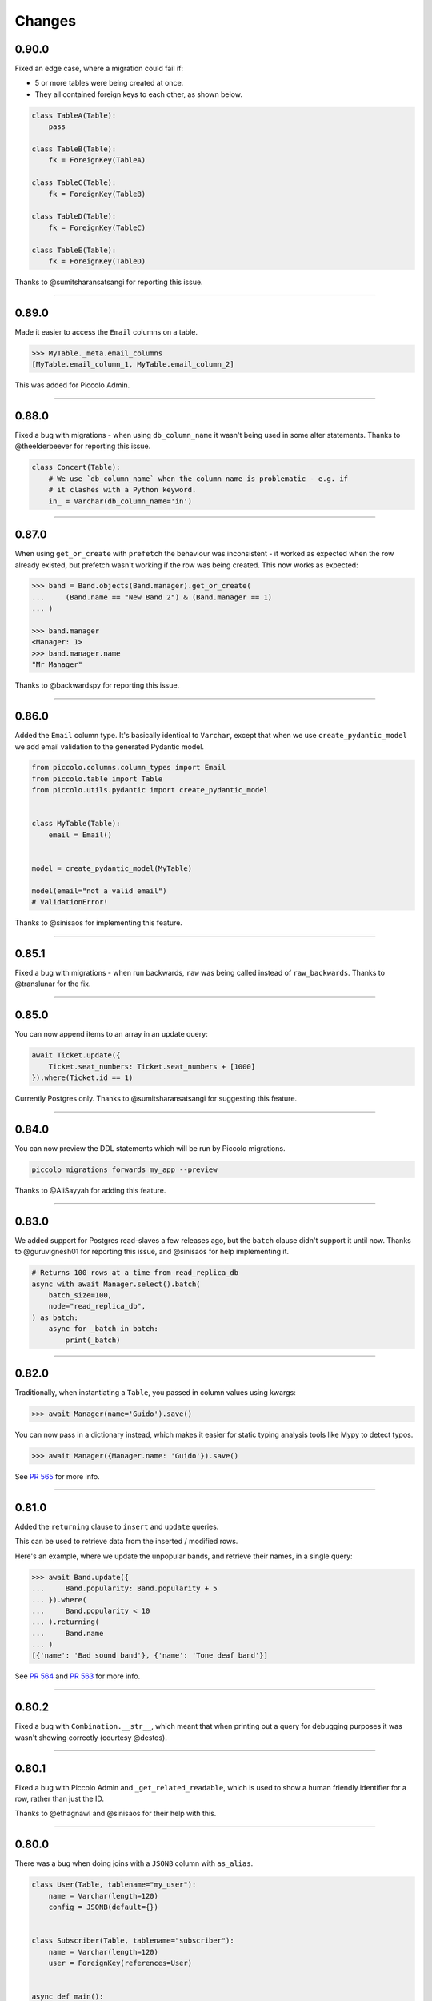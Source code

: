 Changes
=======

0.90.0
------

Fixed an edge case, where a migration could fail if:

* 5 or more tables were being created at once.
* They all contained foreign keys to each other, as shown below.

.. code-block:: python

  class TableA(Table):
      pass

  class TableB(Table):
      fk = ForeignKey(TableA)

  class TableC(Table):
      fk = ForeignKey(TableB)

  class TableD(Table):
      fk = ForeignKey(TableC)

  class TableE(Table):
      fk = ForeignKey(TableD)


Thanks to @sumitsharansatsangi for reporting this issue.

-------------------------------------------------------------------------------

0.89.0
------

Made it easier to access the ``Email`` columns on a table.

.. code-block:: python

  >>> MyTable._meta.email_columns
  [MyTable.email_column_1, MyTable.email_column_2]

This was added for Piccolo Admin.

-------------------------------------------------------------------------------

0.88.0
------

Fixed a bug with migrations - when using ``db_column_name`` it wasn't being
used in some alter statements. Thanks to @theelderbeever for reporting this
issue.

.. code-block:: python

  class Concert(Table):
      # We use `db_column_name` when the column name is problematic - e.g. if
      # it clashes with a Python keyword.
      in_ = Varchar(db_column_name='in')

-------------------------------------------------------------------------------

0.87.0
------

When using ``get_or_create`` with ``prefetch`` the behaviour was inconsistent -
it worked as expected when the row already existed, but prefetch wasn't working
if the row was being created. This now works as expected:

.. code-block:: python

  >>> band = Band.objects(Band.manager).get_or_create(
  ...     (Band.name == "New Band 2") & (Band.manager == 1)
  ... )

  >>> band.manager
  <Manager: 1>
  >>> band.manager.name
  "Mr Manager"

Thanks to @backwardspy for reporting this issue.

-------------------------------------------------------------------------------

0.86.0
------

Added the ``Email`` column type. It's basically identical to ``Varchar``,
except that when we use ``create_pydantic_model`` we add email validation
to the generated Pydantic model.

.. code-block:: python

  from piccolo.columns.column_types import Email
  from piccolo.table import Table
  from piccolo.utils.pydantic import create_pydantic_model


  class MyTable(Table):
      email = Email()


  model = create_pydantic_model(MyTable)

  model(email="not a valid email")
  # ValidationError!

Thanks to @sinisaos for implementing this feature.

-------------------------------------------------------------------------------

0.85.1
------

Fixed a bug with migrations - when run backwards, ``raw`` was being called
instead of ``raw_backwards``. Thanks to @translunar for the fix.

-------------------------------------------------------------------------------

0.85.0
------

You can now append items to an array in an update query:

.. code-block:: python

  await Ticket.update({
      Ticket.seat_numbers: Ticket.seat_numbers + [1000]
  }).where(Ticket.id == 1)

Currently Postgres only. Thanks to @sumitsharansatsangi for suggesting this
feature.

-------------------------------------------------------------------------------

0.84.0
------

You can now preview the DDL statements which will be run by Piccolo migrations.

.. code-block:: bash

  piccolo migrations forwards my_app --preview

Thanks to @AliSayyah for adding this feature.

-------------------------------------------------------------------------------

0.83.0
------

We added support for Postgres read-slaves a few releases ago, but the ``batch``
clause didn't support it until now. Thanks to @guruvignesh01 for reporting
this issue, and @sinisaos for help implementing it.

.. code-block:: python

    # Returns 100 rows at a time from read_replica_db
    async with await Manager.select().batch(
        batch_size=100,
        node="read_replica_db",
    ) as batch:
        async for _batch in batch:
            print(_batch)


-------------------------------------------------------------------------------

0.82.0
------

Traditionally, when instantiating a ``Table``, you passed in column values
using kwargs:

.. code-block:: python

  >>> await Manager(name='Guido').save()

You can now pass in a dictionary instead, which makes it easier for static
typing analysis tools like Mypy to detect typos.

.. code-block:: python

  >>> await Manager({Manager.name: 'Guido'}).save()

See `PR 565 <https://github.com/piccolo-orm/piccolo/pull/565>`_ for more info.

-------------------------------------------------------------------------------

0.81.0
------

Added the ``returning`` clause to ``insert`` and ``update`` queries.

This can be used to retrieve data from the inserted / modified rows.

Here's an example, where we update the unpopular bands, and retrieve their
names, in a single query:

.. code-block:: python

  >>> await Band.update({
  ...     Band.popularity: Band.popularity + 5
  ... }).where(
  ...     Band.popularity < 10
  ... ).returning(
  ...     Band.name
  ... )
  [{'name': 'Bad sound band'}, {'name': 'Tone deaf band'}]

See `PR 564 <https://github.com/piccolo-orm/piccolo/pull/564>`_ and
`PR 563 <https://github.com/piccolo-orm/piccolo/pull/563>`_ for more info.

-------------------------------------------------------------------------------

0.80.2
------

Fixed a bug with ``Combination.__str__``, which meant that when printing out a
query for debugging purposes it was wasn't showing correctly (courtesy
@destos).

-------------------------------------------------------------------------------

0.80.1
------

Fixed a bug with Piccolo Admin and ``_get_related_readable``, which is used
to show a human friendly identifier for a row, rather than just the ID.

Thanks to @ethagnawl and @sinisaos for their help with this.

-------------------------------------------------------------------------------

0.80.0
------

There was a bug when doing joins with a ``JSONB`` column with ``as_alias``.

.. code-block:: python

  class User(Table, tablename="my_user"):
      name = Varchar(length=120)
      config = JSONB(default={})


  class Subscriber(Table, tablename="subscriber"):
      name = Varchar(length=120)
      user = ForeignKey(references=User)


  async def main():
      # This was failing:
      await Subscriber.select(
          Subscriber.name,
          Subscriber.user.config.as_alias("config")
      )

Thanks to @Anton-Karpenko for reporting this issue.

Even though this is a bug fix, the minor version number has been bumped because
the fix resulted in some refactoring of Piccolo's internals, so is a fairly big
change.

-------------------------------------------------------------------------------

0.79.0
------

Added a custom ``__repr__`` method to ``Table``'s metaclass. It's needed to
improve the appearance of our Sphinx docs. See
`issue 549 <https://github.com/piccolo-orm/piccolo/issues/549>`_ for more
details.

-------------------------------------------------------------------------------

0.78.0
------

Added the ``callback`` clause to ``select`` and ``objects`` queries (courtesy
@backwardspy). For example:

.. code-block:: python

  >>> await Band.select().callback(my_callback)

The callback can be a normal function or async function, which is called when
the query is successful. The callback can be used to modify the query's output.

It allows for some interesting and powerful code. Here's a very simple example
where we modify the query's output:

.. code-block:: python

  >>> def get_uppercase_names() -> Select:
  ...     def make_uppercase(response):
  ...         return [{'name': i['name'].upper()} for i in response]
  ...
  ...    return Band.select(Band.name).callback(make_uppercase)

  >>> await get_uppercase_names().where(Band.manager.name == 'Guido')
  [{'name': 'PYTHONISTAS'}]

Here's another example, where we perform validation on the query's output:

.. code-block:: python

  >>> def get_concerts() -> Select:
  ...     def check_length(response):
  ...         if len(response) == 0:
  ...             raise ValueError('No concerts!')
  ...         return response
  ...
  ...     return Concert.select().callback(check_length)

  >>> await get_concerts().where(Concert.band_1.name == 'Terrible Band')
  ValueError: No concerts!

At the moment, callbacks are just triggered when a query is successful, but in
the future other callbacks will be added, to hook into more of Piccolo's
internals.

-------------------------------------------------------------------------------

0.77.0
------

Added the ``refresh`` method. If you have an object which has gotten stale, and
want to refresh it, so it has the latest data from the database, you can now do
this:

.. code-block:: python

    # If we have an instance:
    band = await Band.objects().first()

    # And it has gotten stale, we can refresh it:
    await band.refresh()

Thanks to @trondhindenes for suggesting this feature.

-------------------------------------------------------------------------------

0.76.1
------

Fixed a bug with ``atomic`` when run async with a connection pool.

For example:

.. code-block:: python

  atomic = Band._meta.db.atomic()
  atomic.add(query_1, query_1)
  # This was failing:
  await atomic.run()

Thanks to @Anton-Karpenko for reporting this issue.

-------------------------------------------------------------------------------

0.76.0
------

create_db_tables / drop_db_tables
~~~~~~~~~~~~~~~~~~~~~~~~~~~~~~~~~

Added ``create_db_tables`` and ``create_db_tables_sync`` to replace
``create_tables``. The problem was ``create_tables`` was sync only, and was
inconsistent with the rest of Piccolo's API, which is async first.
``create_tables`` will continue to work for now, but is deprecated, and will be
removed in version 1.0.

Likewise, ``drop_db_tables`` and ``drop_db_tables_sync`` have replaced
``drop_tables``.

When calling ``create_tables`` / ``drop_tables`` within other async libraries
(such as `ward <https://github.com/darrenburns/ward>`_) it was sometimes
unreliable - the best solution was just to make async versions of these
functions. Thanks to @backwardspy for reporting this issue.

``BaseUser`` password validation
~~~~~~~~~~~~~~~~~~~~~~~~~~~~~~~~

We centralised the password validation logic in ``BaseUser`` into a method
called ``_validate_password``. This is needed by Piccolo API, but also makes it
easier for users to override this logic if subclassing ``BaseUser``.

More ``run_sync`` refinements
~~~~~~~~~~~~~~~~~~~~~~~~~~~~~

``run_sync``, which is the main utility function which Piccolo uses to run
async code, has been further simplified for Python > v3.10 compatibility.

-------------------------------------------------------------------------------

0.75.0
------

Changed how ``piccolo.utils.sync.run_sync`` works, to prevent a warning on
Python 3.10. Thanks to @Drapersniper for reporting this issue.

Lots of documentation improvements - particularly around testing, and Docker
deployment.

-------------------------------------------------------------------------------

0.74.4
------

``piccolo schema generate`` now outputs a warning when it can't detect the
``ON DELETE`` and ``ON UPDATE`` for a ``ForeignKey``, rather than raising an
exception. Thanks to @theelderbeever for reporting this issue.

``run_sync`` doesn't use the connection pool by default anymore. It was causing
issues when an app contained sync and async code. Thanks to @WintonLi for
reporting this issue.

Added a tutorial to the docs for using Piccolo with an existing project and
database. Thanks to @virajkanwade for reporting this issue.

-------------------------------------------------------------------------------

0.74.3
------

If you had a table containing an array of ``BigInt``, then migrations could
fail:

.. code-block:: python

  from piccolo.table import Table
  from piccolo.columns.column_types import Array, BigInt

  class MyTable(Table):
      my_column = Array(base_column=BigInt())

It's because the ``BigInt`` base column needs access to the parent table to
know if it's targeting Postgres or SQLite. See `PR 501 <https://github.com/piccolo-orm/piccolo/pull/501>`_.

Thanks to @cheesycod for reporting this issue.

-------------------------------------------------------------------------------

0.74.2
------

If a user created a custom ``Column`` subclass, then migrations would fail.
For example:

.. code-block:: python

  class CustomColumn(Varchar):
      def __init__(self, custom_arg: str = '', *args, **kwargs):
          self.custom_arg = custom_arg
          super().__init__(*args, **kwargs)

      @property
      def column_type(self):
          return 'VARCHAR'

See `PR 497 <https://github.com/piccolo-orm/piccolo/pull/497>`_. Thanks to
@WintonLi for reporting this issue.

-------------------------------------------------------------------------------

0.74.1
------

When using ``pip install piccolo[all]`` on Windows it would fail because uvloop
isn't supported. Thanks to @jack1142 for reporting this issue.

-------------------------------------------------------------------------------

0.74.0
------

We've had the ability to bulk modify rows for a while. Here we append ``'!!!'``
to each band's name:

.. code-block:: python

  >>> await Band.update({Band.name: Band.name + '!!!'}, force=True)

It only worked for some columns - ``Varchar``, ``Text``, ``Integer`` etc.

We now allow ``Date``, ``Timestamp``, ``Timestamptz`` and ``Interval`` columns
to be bulk modified using a ``timedelta``. Here we modify each concert's start
date, so it's one day later:

.. code-block:: python

  >>> await Concert.update(
  ...     {Concert.starts: Concert.starts + timedelta(days=1)},
  ...     force=True
  ... )

Thanks to @theelderbeever for suggesting this feature.

-------------------------------------------------------------------------------

0.73.0
------

You can now specify extra nodes for a database. For example, if you have a
read replica.

.. code-block:: python

  DB = PostgresEngine(
      config={'database': 'main_db'},
      extra_nodes={
          'read_replica_1': PostgresEngine(
              config={
                  'database': 'main_db',
                  'host': 'read_replica_1.my_db.com'
              }
          )
      }
  )

And can then run queries on these other nodes:

.. code-block:: python

  >>> await MyTable.select().run(node="read_replica_1")

See `PR 481 <https://github.com/piccolo-orm/piccolo/pull/481>`_. Thanks to
@dashsatish for suggesting this feature.

Also, the ``targ`` library has been updated so it tells users about the
``--trace`` argument which can be used to get a full traceback when a CLI
command fails.

-------------------------------------------------------------------------------

0.72.0
------

Fixed typos with ``drop_constraints``. Courtesy @smythp.

Lots of documentation improvements, such as fixing Sphinx's autodoc for the
``Array`` column.

``AppConfig`` now accepts a ``pathlib.Path`` instance. For example:

.. code-block:: python

  # piccolo_app.py

  import pathlib

  APP_CONFIG = AppConfig(
      app_name="blog",
      migrations_folder_path=pathlib.Path(__file__) /  "piccolo_migrations"
  )

Thanks to @theelderbeever for recommending this feature.

-------------------------------------------------------------------------------

0.71.1
------

Fixed a bug with ``ModelBuilder`` and nullable columns (see `PR 462 <https://github.com/piccolo-orm/piccolo/pull/462>`_).
Thanks to @fiolet069 for reporting this issue.

-------------------------------------------------------------------------------

0.71.0
------

The ``ModelBuilder`` class, which is used to generate mock data in tests, now
supports ``Array`` columns. Courtesy @backwardspy.

Lots of internal code optimisations and clean up. Courtesy @yezz123.

Added docs for troubleshooting common MyPy errors.

Also thanks to @adriangb for helping us with our dependency issues.

-------------------------------------------------------------------------------

0.70.1
------

Fixed a bug with auto migrations. If renaming multiple columns at once, it
could get confused. Thanks to @theelderbeever for reporting this issue, and
@sinisaos for helping to replicate it. See `PR 457 <https://github.com/piccolo-orm/piccolo/pull/457>`_.

-------------------------------------------------------------------------------

0.70.0
------

We ran a profiler on the Piccolo codebase and identified some optimisations.
For example, we were calling ``self.querystring`` multiple times in a method,
rather than assigning it to a local variable.

We also ran a linter which identified when list / set / dict comprehensions
could be more efficient.

The performance is now slightly improved (especially when fetching large
numbers of rows from the database).

Example query times on a MacBook, when fetching 1000 rows from a local Postgres
database (using ``await SomeTable.select()``):

* 8 ms without a connection pool
* 2 ms with a connection pool

As you can see, having a connection pool is the main thing you can do to
improve performance.

Thanks to @AliSayyah for all his work on this.

-------------------------------------------------------------------------------

0.69.5
------

Made improvements to ``piccolo schema generate``, which automatically generates
Piccolo ``Table`` classes from an existing database.

There were situations where it would fail ungracefully when it couldn't parse
an index definition. It no longer crashes, and we print out the problematic
index definitions. See `PR 449 <https://github.com/piccolo-orm/piccolo/pull/449>`_.
Thanks to @gmos for originally reporting this issue.

We also improved the error messages if schema generation fails for some reason
by letting the user know which table caused the error. Courtesy @AliSayyah.

-------------------------------------------------------------------------------

0.69.4
------

We used to raise a ``ValueError`` if a column was both ``null=False`` and
``default=None``. This has now been removed, as there are situations where
it's valid for columns to be configured that way. Thanks to @gmos for
suggesting this change.

-------------------------------------------------------------------------------

0.69.3
------

The ``where`` clause now raises a ``ValueError`` if a boolean value is
passed in by accident. This was possible in the following situation:

.. code-block:: python

  await Band.select().where(Band.has_drummer is None)

Piccolo can't override the ``is`` operator because Python doesn't allow it,
so ``Band.has_drummer is None`` will always equal ``False``. Thanks to
@trondhindenes for reporting this issue.

We've also put a lot of effort into improving documentation throughout the
project.

-------------------------------------------------------------------------------

0.69.2
------

* Lots of documentation improvements, including how to customise ``BaseUser``
  (courtesy @sinisaos).
* Fixed a bug with creating indexes when the column name clashes with a SQL
  keyword (e.g. ``'order'``). See `Pr 433 <https://github.com/piccolo-orm/piccolo/pull/433>`_.
  Thanks to @wmshort for reporting this issue.
* Fixed an issue where some slots were incorrectly configured (courtesy
  @ariebovenberg). See `PR 426 <https://github.com/piccolo-orm/piccolo/pull/426>`_.

-------------------------------------------------------------------------------

0.69.1
------

Fixed a bug with auto migrations which rename columns - see
`PR 423 <https://github.com/piccolo-orm/piccolo/pull/423>`_. Thanks to
@theelderbeever for reporting this, and @sinisaos for help investigating.

-------------------------------------------------------------------------------

0.69.0
------

Added `Xpresso <https://xpresso-api.dev/>`_ as a supported ASGI framework when
using ``piccolo asgi new`` to generate a web app.

Thanks to @sinisaos for adding this template, and @adriangb for reviewing.

We also took this opportunity to update our FastAPI and BlackSheep ASGI
templates.

-------------------------------------------------------------------------------

0.68.0
------

``Update`` queries without a ``where`` clause
~~~~~~~~~~~~~~~~~~~~~~~~~~~~~~~~~~~~~~~~~~~~~

If you try and perform an update query without a ``where`` clause you will now
get an error:

.. code-block:: python

  >>> await Band.update({Band.name: 'New Band'})
  UpdateError

If you want to update all rows in the table, you can still do so, but you must
pass ``force=True``.

.. code-block:: python

  >>> await Band.update({Band.name: 'New Band'}, force=True)

This is a similar to ``delete`` queries, which require a ``where`` clause or
``force=True``.

It was pointed out by @theelderbeever that an accidental mass update is almost
as bad as a mass deletion, which is why this safety measure has been added.

See `PR 412 <https://github.com/piccolo-orm/piccolo/pull/412>`_.

.. warning:: This is a breaking change. It you're doing update queries without
  a where clause, you will need to add ``force=True``.

``JSONB`` improvements
~~~~~~~~~~~~~~~~~~~~~~

Fixed some bugs with nullable ``JSONB`` columns. A value of ``None`` is now
stored as ``null`` in the database, instead of the JSON string ``'null'``.
Thanks to @theelderbeever for reporting this.

See `PR 413 <https://github.com/piccolo-orm/piccolo/pull/413>`_.

-------------------------------------------------------------------------------

0.67.0
------

create_user
~~~~~~~~~~~

``BaseUser`` now has a ``create_user`` method, which adds some extra password
validation vs just instantiating and saving ``BaseUser`` directly.

.. code-block:: python

  >>> await BaseUser.create_user(username='bob', password='abc123XYZ')
  <BaseUser: 1>

We check that passwords are a reasonable length, and aren't already hashed.
See `PR 402 <https://github.com/piccolo-orm/piccolo/pull/402>`_.

async first
~~~~~~~~~~~

All of the docs have been updated to show the async version of queries.

For example:

.. code-block:: python

  # Previous:
  Band.select().run_sync()

  # Now:
  await Band.select()

Most people use Piccolo in async apps, and the playground supports top level
await, so you can just paste in ``await Band.select()`` and it will still work.
See `PR 407 <https://github.com/piccolo-orm/piccolo/pull/407>`_.

We decided to use ``await Band.select()`` instead of ``await Band.select().run()``.
Both work, and have their merits, but the simpler version is probably easier
for newcomers.

-------------------------------------------------------------------------------

0.66.1
------

In Piccolo you can print out any query to see the SQL which will be generated:

.. code-block:: python

  >>> print(Band.select())
  SELECT "band"."id", "band"."name", "band"."manager", "band"."popularity" FROM band

It didn't represent ``UUID`` and ``datetime`` values correctly, which is now fixed (courtesy @theelderbeever).
See `PR 405 <https://github.com/piccolo-orm/piccolo/pull/405>`_.

-------------------------------------------------------------------------------

0.66.0
------

Using descriptors to improve MyPy support (`PR 399 <https://github.com/piccolo-orm/piccolo/pull/399>`_).

MyPy is now able to correctly infer the type in lots of different scenarios:

.. code-block:: python

  class Band(Table):
      name = Varchar()

  # MyPy knows this is a Varchar
  Band.name

  band = Band()
  band.name = "Pythonistas"  # MyPy knows we can assign strings when it's a class instance
  band.name  # MyPy knows we will get a string back

  band.name = 1  # MyPy knows this is an error, as we should only be allowed to assign strings

-------------------------------------------------------------------------------

0.65.1
------

Fixed bug with ``BaseUser`` and Piccolo API.

-------------------------------------------------------------------------------

0.65.0
------

The ``BaseUser`` table hashes passwords before storing them in the database.

When we create a fixture from the ``BaseUser`` table (using ``piccolo fixtures dump``),
it looks something like:

.. code-block:: json

  {
    "id": 11,
    "username": "bob",
    "password": "pbkdf2_sha256$10000$abc123",
  }

When we load the fixture (using ``piccolo fixtures load``) we need to be
careful in case ``BaseUser`` tries to hash the password again (it would then be a hash of
a hash, and hence incorrect). We now have additional checks in place to prevent
this.

Thanks to @mrbazzan for implementing this, and @sinisaos for help reviewing.

-------------------------------------------------------------------------------

0.64.0
------

Added initial support for ``ForeignKey`` columns referencing non-primary key
columns. For example:

.. code-block:: python

  class Manager(Table):
      name = Varchar()
      email = Varchar(unique=True)

  class Band(Table):
      manager = ForeignKey(Manager, target_column=Manager.email)

Thanks to @theelderbeever for suggesting this feature, and with help testing.

-------------------------------------------------------------------------------

0.63.1
------

Fixed an issue with the ``value_type`` of ``ForeignKey`` columns when
referencing a table with a custom primary key column (such as a ``UUID``).

-------------------------------------------------------------------------------

0.63.0
------

Added an ``exclude_imported`` option to ``table_finder``.

.. code-block:: python

  APP_CONFIG = AppConfig(
      table_classes=table_finder(['music.tables'], exclude_imported=True)
  )

It's useful when we want to import ``Table`` subclasses defined within a
module itself, but not imported ones:

.. code-block:: python

  # tables.py
  from piccolo.apps.user.tables import BaseUser # excluded
  from piccolo.columns.column_types import ForeignKey, Varchar
  from piccolo.table import Table


  class Musician(Table): # included
      name = Varchar()
      user = ForeignKey(BaseUser)

This was also possible using tags, but was less convenient. Thanks to @sinisaos
for reporting this issue.

-------------------------------------------------------------------------------

0.62.3
------

Fixed the error message in ``LazyTableReference``.

Fixed a bug with ``create_pydantic_model`` with nested models. For example:

.. code-block:: python

  create_pydantic_model(Band, nested=(Band.manager,))

Sometimes Pydantic couldn't uniquely identify the nested models. Thanks to
@wmshort and @sinisaos for their help with this.

-------------------------------------------------------------------------------

0.62.2
------

Added a max password length to the ``BaseUser`` table. By default it's set to
128 characters.

-------------------------------------------------------------------------------

0.62.1
------

Fixed a bug with ``Readable`` when it contains lots of joins.

``Readable`` is used to create a user friendly representation of a row in
Piccolo Admin.

-------------------------------------------------------------------------------

0.62.0
------

Added Many-To-Many support.

.. code-block:: python

    from piccolo.columns.column_types import (
        ForeignKey,
        LazyTableReference,
        Varchar
    )
    from piccolo.columns.m2m import M2M


    class Band(Table):
        name = Varchar()
        genres = M2M(LazyTableReference("GenreToBand", module_path=__name__))


    class Genre(Table):
        name = Varchar()
        bands = M2M(LazyTableReference("GenreToBand", module_path=__name__))


    # This is our joining table:
    class GenreToBand(Table):
        band = ForeignKey(Band)
        genre = ForeignKey(Genre)


    >>> await Band.select(Band.name, Band.genres(Genre.name, as_list=True))
    [
      {
        "name": "Pythonistas",
        "genres": ["Rock", "Folk"]
      },
      ...
    ]

See the docs for more details.

Many thanks to @sinisaos and @yezz123 for all the input.

-------------------------------------------------------------------------------

0.61.2
------

Fixed some edge cases where migrations would fail if a column name clashed with
a reserved Postgres keyword (for example ``order`` or ``select``).

We now have more robust tests for ``piccolo asgi new`` - as part of our CI we
actually run the generated ASGI app to make sure it works (thanks to @AliSayyah
and @yezz123 for their help with this).

We also improved docstrings across the project.

-------------------------------------------------------------------------------

0.61.1
------

Nicer ASGI template
~~~~~~~~~~~~~~~~~~~

When using ``piccolo asgi new`` to generate a web app, it now has a nicer home
page template, with improved styles.

Improved schema generation
~~~~~~~~~~~~~~~~~~~~~~~~~~

Fixed a bug with ``piccolo schema generate`` where it would crash if the column
type was unrecognised, due to failing to parse the column's default value.
Thanks to @gmos for reporting this issue, and figuring out the fix.

Fix Pylance error
~~~~~~~~~~~~~~~~~

Added ``start_connection_pool`` and ``close_connection_pool`` methods to the
base ``Engine`` class (courtesy @gmos).

-------------------------------------------------------------------------------

0.61.0
------

The ``save`` method now supports a ``columns`` argument, so when updating a
row you can specify which values to sync back. For example:

.. code-block:: python

  band = await Band.objects().get(Band.name == "Pythonistas")
  band.name = "Super Pythonistas"
  await band.save([Band.name])

  # Alternatively, strings are also supported:
  await band.save(['name'])

Thanks to @trondhindenes for suggesting this feature.

-------------------------------------------------------------------------------

0.60.2
------

Fixed a bug with ``asyncio.gather`` not working with some query types. It was
due to them being dataclasses, and they couldn't be hashed properly. Thanks to
@brnosouza for reporting this issue.

-------------------------------------------------------------------------------

0.60.1
------

Modified the import path for ``MigrationManager`` in migration files. It was
confusing Pylance (VSCode's type checker). Thanks to @gmos for reporting and
investigating this issue.

-------------------------------------------------------------------------------

0.60.0
------

Secret columns
~~~~~~~~~~~~~~

All column types can now be secret, rather than being limited to the
``Secret`` column type which is a ``Varchar`` under the hood (courtesy
@sinisaos).

.. code-block:: python

  class Manager(Table):
      name = Varchar()
      net_worth = Integer(secret=True)

The reason this is useful is you can do queries such as:

.. code-block:: python

  >>> Manager.select(exclude_secrets=True).run_sync()
  [{'id': 1, 'name': 'Guido'}]

In the Piccolo API project we have ``PiccoloCRUD`` which is an incredibly
powerful way of building an API with very little code. ``PiccoloCRUD`` has an
``exclude_secrets`` option which lets you safely expose your data without
leaking sensitive information.

Pydantic improvements
~~~~~~~~~~~~~~~~~~~~~

max_recursion_depth
*******************

``create_pydantic_model`` now has a ``max_recursion_depth`` argument, which is
useful when using ``nested=True`` on large database schemas.

.. code-block:: python

  >>> create_pydantic_model(MyTable, nested=True, max_recursion_depth=3)

Nested tuple
************

You can now pass a tuple of columns as the argument to ``nested``:

.. code-block:: python

  >>> create_pydantic_model(Band, nested=(Band.manager,))

This gives you more control than just using ``nested=True``.

include_columns / exclude_columns
*********************************

You can now include / exclude columns from related tables. For example:

.. code-block:: python

  >>> create_pydantic_model(Band, nested=(Band.manager,), exclude_columns=(Band.manager.country))

Similarly:

.. code-block:: python

  >>> create_pydantic_model(Band, nested=(Band.manager,), include_columns=(Band.name, Band.manager.name))

-------------------------------------------------------------------------------

0.59.0
------

* When using ``piccolo asgi new`` to generate a FastAPI app, the generated code
  is now cleaner. It also contains a ``conftest.py`` file, which encourages
  people to use ``piccolo tester run`` rather than using ``pytest`` directly.
* Tidied up docs, and added logo.
* Clarified the use of the ``PICCOLO_CONF`` environment variable in the docs
  (courtesy @theelderbeever).
* ``create_pydantic_model`` now accepts an ``include_columns`` argument, in
  case you only want a few columns in your model, it's faster than using
  ``exclude_columns`` (courtesy @sinisaos).
* Updated linters, and fixed new errors.

-------------------------------------------------------------------------------

0.58.0
------

Improved Pydantic docs
~~~~~~~~~~~~~~~~~~~~~~

The Pydantic docs used to be in the Piccolo API repo, but have been moved over
to this repo. We took this opportunity to improve them significantly with
additional examples. Courtesy @sinisaos.

Internal code refactoring
~~~~~~~~~~~~~~~~~~~~~~~~~

Some of the code has been optimised and cleaned up. Courtesy @yezz123.

Schema generation for recursive foreign keys
~~~~~~~~~~~~~~~~~~~~~~~~~~~~~~~~~~~~~~~~~~~~

When using ``piccolo schema generate``, it would get stuck in a loop if a
table had a foreign key column which referenced itself. Thanks to @knguyen5
for reporting this issue, and @wmshort for implementing the fix. The output
will now look like:

.. code-block:: python

  class Employee(Table):
      name = Varchar()
      manager = ForeignKey("self")

Fixing a bug with Alter.add_column
~~~~~~~~~~~~~~~~~~~~~~~~~~~~~~~~~~

When using the ``Alter.add_column`` API directly (not via migrations), it would
fail with foreign key columns. For example:

.. code-block:: python

  SomeTable.alter().add_column(
      name="my_fk_column",
      column=ForeignKey(SomeOtherTable)
    ).run_sync()

This has now been fixed. Thanks to @wmshort for discovering this issue.

create_pydantic_model improvements
~~~~~~~~~~~~~~~~~~~~~~~~~~~~~~~~~~

Additional fields can now be added to the Pydantic schema. This is useful
when using Pydantic's JSON schema functionality:

.. code-block:: python

    my_model = create_pydantic_model(Band, my_extra_field="Hello")
    >>> my_model.schema()
    {..., "my_extra_field": "Hello"}

This feature was added to support new features in Piccolo Admin.

Fixing a bug with import clashes in migrations
~~~~~~~~~~~~~~~~~~~~~~~~~~~~~~~~~~~~~~~~~~~~~~

In certain situations it was possible to create a migration file with clashing
imports. For example:

.. code-block:: python

    from uuid import UUID
    from piccolo.columns.column_types import UUID

Piccolo now tries to detect these clashes, and prevent them. If they can't be
prevented automatically, a warning is shown to the user. Courtesy @0scarB.

-------------------------------------------------------------------------------

0.57.0
------

Added Python 3.10 support (courtesy @kennethcheo).

-------------------------------------------------------------------------------

0.56.0
------

Fixed schema generation bug
~~~~~~~~~~~~~~~~~~~~~~~~~~~

When using ``piccolo schema generate`` to auto generate Piccolo ``Table``
classes from an existing database, it would fail in this situation:

* A table has a column with an index.
* The column name clashed with a Postgres type.

For example, we couldn't auto generate this ``Table`` class:

.. code-block:: python

  class MyTable(Table):
      time = Timestamp(index=True)

This is because ``time`` is a builtin Postgres type, and the ``CREATE INDEX``
statement being inspected in the database wrapped the column name in quotes,
which broke our regex.

Thanks to @knguyen5 for fixing this.

Improved testing docs
~~~~~~~~~~~~~~~~~~~~~

A convenience method called ``get_table_classes`` was added to ``Finder``.

``Finder`` is the main class in Piccolo for dynamically importing projects /
apps / tables / migrations etc.

``get_table_classes`` lets us easily get the ``Table`` classes for a project.
This makes writing unit tests easier, when we need to setup a schema.

.. code-block:: python

  from unittest import TestCase

  from piccolo.table import create_tables, drop_tables
  from piccolo.conf.apps import Finder

  TABLES = Finder().get_table_classes()

  class TestApp(TestCase):
      def setUp(self):
          create_tables(*TABLES)

      def tearDown(self):
          drop_tables(*TABLES)

      def test_app(self):
          # Do some testing ...
          pass

The docs were updated to reflect this.

When dropping tables in a unit test, remember to use ``piccolo tester run``, to
make sure the test database is used.

get_output_schema
~~~~~~~~~~~~~~~~~

``get_output_schema`` is the main entrypoint for database reflection in
Piccolo. It has been modified to accept an optional ``Engine`` argument, which
makes it more flexible.

-------------------------------------------------------------------------------

0.55.0
------

Table._meta.refresh_db
~~~~~~~~~~~~~~~~~~~~~~

Added the ability to refresh the database engine.

.. code-block:: python

  MyTable._meta.refresh_db()

This causes the ``Table`` to fetch the ``Engine`` again from your
``piccolo_conf.py`` file. The reason this is useful, is you might change the
``PICCOLO_CONF`` environment variable, and some ``Table`` classes have
already imported an engine. This is now used by the ``piccolo tester run``
command to ensure all ``Table`` classes have the correct engine.

ColumnMeta edge cases
~~~~~~~~~~~~~~~~~~~~~

Fixed an edge case where ``ColumnMeta`` couldn't be copied if it had extra
attributes added to it.

Improved column type conversion
~~~~~~~~~~~~~~~~~~~~~~~~~~~~~~~

When running migrations which change column types, Piccolo now provides the
``USING`` clause to the ``ALTER COLUMN`` DDL statement, which makes it more
likely that type conversion will be successful.

For example, if there is an ``Integer`` column, and it's converted to a
``Varchar`` column, the migration will run fine. In the past, running this in
reverse would fail. Now Postgres will try and cast the values back to integers,
which makes reversing migrations more likely to succeed.

Added drop_tables
~~~~~~~~~~~~~~~~~

There is now a convenience function for dropping several tables in one go. If
the database doesn't support ``CASCADE``, then the tables are sorted based on
their ``ForeignKey`` columns, so they're dropped in the correct order. It all
runs inside a transaction.

.. code-block:: python

  from piccolo.table import drop_tables

  drop_tables(Band, Manager)

This is a useful tool in unit tests.

Index support in schema generation
~~~~~~~~~~~~~~~~~~~~~~~~~~~~~~~~~~

When using ``piccolo schema generate``, Piccolo will now reflect the indexes
from the database into the generated ``Table`` classes. Thanks to @wmshort for
this.

-------------------------------------------------------------------------------

0.54.0
------
Added the ``db_column_name`` option to columns. This is for edge cases where
a legacy database is being used, with problematic column names. For example,
if a column is called ``class``, this clashes with a Python builtin, so the
following isn't possible:

.. code-block:: text

  class MyTable(Table):
      class = Varchar()  # Syntax error!

You can now do the following:

.. code-block:: python

  class MyTable(Table):
      class_ = Varchar(db_column_name='class')

Here are some example queries using it:

.. code-block:: python

  # Create - both work as expected
  MyTable(class_='Test').save().run_sync()
  MyTable.objects().create(class_='Test').run_sync()

  # Objects
  row = MyTable.objects().first().where(MyTable.class_ == 'Test').run_sync()
  >>> row.class_
  'Test'

  # Select
  >>> MyTable.select().first().where(MyTable.class_ == 'Test').run_sync()
  {'id': 1, 'class': 'Test'}

-------------------------------------------------------------------------------

0.53.0
------
An internal code clean up (courtesy @yezz123).

Dramatically improved CLI appearance when running migrations (courtesy
@wmshort).

Added a runtime reflection feature, where ``Table`` classes can be generated
on the fly from existing database tables (courtesy @AliSayyah). This is useful
when dealing with very dynamic databases, where tables are frequently being
added / modified, so hard coding them in a ``tables.py`` is impractical. Also,
for exploring databases on the command line. It currently just supports
Postgres.

Here's an example:

.. code-block:: python

  from piccolo.table_reflection import TableStorage

  storage = TableStorage()
  Band = await storage.get_table('band')
  >>> await Band.select().run()
  [{'id': 1, 'name': 'Pythonistas', 'manager': 1}, ...]

-------------------------------------------------------------------------------

0.52.0
------
Lots of improvements to ``piccolo schema generate``:

* Dramatically improved performance, by executing more queries in parallel
  (courtesy @AliSayyah).
* If a table in the database has a foreign key to a table in another
  schema, this will now work (courtesy @AliSayyah).
* The column defaults are now extracted from the database (courtesy @wmshort).
* The ``scale`` and ``precision`` values for ``Numeric`` / ``Decimal`` column
  types are extracted from the database (courtesy @wmshort).
* The ``ON DELETE`` and ``ON UPDATE`` values for ``ForeignKey`` columns are
  now extracted from the database (courtesy @wmshort).

Added ``BigSerial`` column type (courtesy @aliereno).

Added GitHub issue templates (courtesy @AbhijithGanesh).

-------------------------------------------------------------------------------

0.51.1
------
Fixing a bug with ``on_delete`` and ``on_update`` not being set correctly.
Thanks to @wmshort for discovering this.

-------------------------------------------------------------------------------

0.51.0
------
Modified ``create_pydantic_model``, so ``JSON`` and ``JSONB`` columns have a
``format`` attribute of ``'json'``. This will be used by Piccolo Admin for
improved JSON support. Courtesy @sinisaos.

Fixing a bug where the ``piccolo fixtures load`` command wasn't registered
with the Piccolo CLI.

-------------------------------------------------------------------------------

0.50.0
------
The ``where`` clause can now accept multiple arguments (courtesy @AliSayyah):

.. code-block:: python

  Concert.select().where(
      Concert.venue.name == 'Royal Albert Hall',
      Concert.band_1.name == 'Pythonistas'
  ).run_sync()

It's another way of expressing `AND`. It's equivalent to both of these:

.. code-block:: python

  Concert.select().where(
      Concert.venue.name == 'Royal Albert Hall'
  ).where(
      Concert.band_1.name == 'Pythonistas'
  ).run_sync()

  Concert.select().where(
      (Concert.venue.name == 'Royal Albert Hall') & (Concert.band_1.name == 'Pythonistas')
  ).run_sync()

Added a ``create`` method, which is an easier way of creating objects (courtesy
@AliSayyah).

.. code-block:: python

    # This still works:
    band = Band(name="C-Sharps", popularity=100)
    band.save().run_sync()

    # But now we can do it in a single line using `create`:
    band = Band.objects().create(name="C-Sharps", popularity=100).run_sync()

Fixed a bug with ``piccolo schema generate`` where columns with unrecognised
column types were omitted from the output (courtesy @AliSayyah).

Added docs for the ``--trace`` argument, which can be used with Piccolo
commands to get a traceback if the command fails (courtesy @hipertracker).

Added ``DoublePrecision`` column type, which is similar to ``Real`` in that
it stores ``float`` values. However, those values are stored at greater
precision (courtesy @AliSayyah).

Improved ``AppRegistry``, so if a user only adds the app name (e.g. ``blog``),
instead of ``blog.piccolo_app``, it will now emit a warning, and will try to
import ``blog.piccolo_app`` (courtesy @aliereno).

-------------------------------------------------------------------------------

0.49.0
------
Fixed a bug with ``create_pydantic_model`` when used with a ``Decimal`` /
``Numeric`` column when no ``digits`` arguments was set (courtesy @AliSayyah).

Added the ``create_tables`` function, which accepts a sequence of ``Table``
subclasses, then sorts them based on their ``ForeignKey`` columns, and creates
them. This is really useful for people who aren't using migrations (for
example, when using Piccolo in a simple data science script). Courtesy
@AliSayyah.

.. code-block:: python

  from piccolo.tables import create_tables

  create_tables(Band, Manager, if_not_exists=True)

  # Equivalent to:
  Manager.create_table(if_not_exists=True).run_sync()
  Band.create_table(if_not_exists=True).run_sync()

Fixed typos with the new fixtures app - sometimes it was referred to as
``fixture`` and other times ``fixtures``. It's now standardised as
``fixtures`` (courtesy @hipertracker).

-------------------------------------------------------------------------------

0.48.0
------
The ``piccolo user create`` command can now be used by passing in command line
arguments, instead of using the interactive prompt (courtesy @AliSayyah).

For example ``piccolo user create --username=bob ...``.

This is useful when you want to create users in a script.

-------------------------------------------------------------------------------

0.47.0
------
You can now use ``pip install piccolo[all]``, which will install all optional
requirements.

-------------------------------------------------------------------------------

0.46.0
------
Added the fixtures app. This is used to dump data from a database to a JSON
file, and then reload it again. It's useful for seeding a database with
essential data, whether that's a colleague setting up their local environment,
or deploying to production.

To create a fixture:

.. code-block:: bash

  piccolo fixtures dump --apps=blog > fixture.json

To load a fixture:

.. code-block:: bash

  piccolo fixtures load fixture.json

As part of this change, Piccolo's Pydantic support was brought into this
library (prior to this it only existed within the ``piccolo_api`` library). At
a later date, the ``piccolo_api`` library will be updated, so it's Pydantic
code just proxies to what's within the main ``piccolo`` library.

-------------------------------------------------------------------------------

0.45.1
------
Improvements to ``piccolo schema generate``. It's now smarter about which
imports to include. Also, the ``Table`` classes output will now be sorted based
on their ``ForeignKey`` columns. Internally the sorting algorithm has been
changed to use the ``graphlib`` module, which was added in Python 3.9.

-------------------------------------------------------------------------------

0.45.0
------
Added the ``piccolo schema graph`` command for visualising your database
structure, which outputs a Graphviz file. It can then be turned into an
image, for example:

.. code-block:: bash

  piccolo schema map | dot -Tpdf -o graph.pdf

Also made some minor changes to the ASGI templates, to reduce MyPy errors.

-------------------------------------------------------------------------------

0.44.1
------
Updated ``to_dict`` so it works with nested objects, as introduced by the
``prefetch`` functionality.

For example:

.. code-block:: python

  band = Band.objects(Band.manager).first().run_sync()

  >>> band.to_dict()
  {'id': 1, 'name': 'Pythonistas', 'manager': {'id': 1, 'name': 'Guido'}}

It also works with filtering:

.. code-block:: python

  >>> band.to_dict(Band.name, Band.manager.name)
  {'name': 'Pythonistas', 'manager': {'name': 'Guido'}}

-------------------------------------------------------------------------------

0.44.0
------
Added the ability to prefetch related objects. Here's an example:

.. code-block:: python

  band = await Band.objects(Band.manager).run()
  >>> band.manager
  <Manager: 1>

If a table has a lot of ``ForeignKey`` columns, there's a useful shortcut,
which will return all of the related rows as objects.

.. code-block:: python

  concert = await Concert.objects(Concert.all_related()).run()
  >>> concert.band_1
  <Band: 1>
  >>> concert.band_2
  <Band: 2>
  >>> concert.venue
  <Venue: 1>

Thanks to @wmshort for all the input.

-------------------------------------------------------------------------------

0.43.0
------
Migrations containing ``Array``, ``JSON`` and ``JSONB`` columns should be
more reliable now. More unit tests were added to cover edge cases.

-------------------------------------------------------------------------------

0.42.0
------
You can now use ``all_columns`` at the root. For example:

.. code-block:: python

  await Band.select(
      Band.all_columns(),
      Band.manager.all_columns()
  ).run()

You can also exclude certain columns if you like:

.. code-block:: python

  await Band.select(
      Band.all_columns(exclude=[Band.id]),
      Band.manager.all_columns(exclude=[Band.manager.id])
  ).run()

-------------------------------------------------------------------------------

0.41.1
------
Fix a regression where if multiple tables are created in a single migration
file, it could potentially fail by applying them in the wrong order.

-------------------------------------------------------------------------------

0.41.0
------
Fixed a bug where if ``all_columns`` was used two or more levels deep, it would
fail. Thanks to @wmshort for reporting this issue.

Here's an example:

.. code-block:: python

  Concert.select(
      Concert.venue.name,
      *Concert.band_1.manager.all_columns()
  ).run_sync()

Also, the ``ColumnsDelegate`` has now been tweaked, so unpacking of
``all_columns`` is optional.

.. code-block:: python

  # This now works the same as the code above (we have omitted the *)
  Concert.select(
      Concert.venue.name,
      Concert.band_1.manager.all_columns()
  ).run_sync()

-------------------------------------------------------------------------------

0.40.1
------
Loosen the ``typing-extensions`` requirement, as it was causing issues when
installing ``asyncpg``.

-------------------------------------------------------------------------------

0.40.0
------
Added ``nested`` output option, which makes the response from a ``select``
query use nested dictionaries:

.. code-block:: python

  >>> await Band.select(Band.name, *Band.manager.all_columns()).output(nested=True).run()
  [{'name': 'Pythonistas', 'manager': {'id': 1, 'name': 'Guido'}}]

Thanks to @wmshort for the idea.

-------------------------------------------------------------------------------

0.39.0
------
Added ``to_dict`` method to ``Table``.

If you just use ``__dict__`` on a ``Table`` instance, you get some non-column
values. By using ``to_dict`` it's just the column values. Here's an example:

.. code-block:: python

  class MyTable(Table):
      name = Varchar()

  instance = MyTable.objects().first().run_sync()

  >>> instance.__dict__
  {'_exists_in_db': True, 'id': 1, 'name': 'foo'}

  >>> instance.to_dict()
  {'id': 1, 'name': 'foo'}

Thanks to @wmshort for the idea, and @aminalaee and @sinisaos for investigating
edge cases.

-------------------------------------------------------------------------------

0.38.2
------
Removed problematic type hint which assumed pytest was installed.

-------------------------------------------------------------------------------

0.38.1
------
Minor changes to ``get_or_create`` to make sure it handles joins correctly.

.. code-block:: python

  instance = (
      Band.objects()
      .get_or_create(
          (Band.name == "My new band")
          & (Band.manager.name == "Excellent manager")
      )
      .run_sync()
  )

In this situation, there are two columns called ``name`` - we need to make sure
the correct value is applied if the row doesn't exist.

-------------------------------------------------------------------------------

0.38.0
------
``get_or_create`` now supports more complex where clauses. For example:

.. code-block:: python

  row = await Band.objects().get_or_create(
      (Band.name == 'Pythonistas') & (Band.popularity == 1000)
  ).run()

And you can find out whether the row was created or not using
``row._was_created``.

Thanks to @wmshort for reporting this issue.

-------------------------------------------------------------------------------

0.37.0
------
Added ``ModelBuilder``, which can be used to generate data for tests (courtesy
@aminalaee).

-------------------------------------------------------------------------------

0.36.0
------
Fixed an issue where ``like`` and ``ilike`` clauses required a wildcard. For
example:

.. code-block:: python

  await Manager.select().where(Manager.name.ilike('Guido%')).run()

You can now omit wildcards if you like:

.. code-block:: python

  await Manager.select().where(Manager.name.ilike('Guido')).run()

Which would match on ``'guido'`` and ``'Guido'``, but not ``'Guidoxyz'``.

Thanks to @wmshort for reporting this issue.

-------------------------------------------------------------------------------

0.35.0
------
* Improved ``PrimaryKey`` deprecation warning (courtesy @tonybaloney).
* Added ``piccolo schema generate`` which creates a Piccolo schema from an
  existing database.
* Added ``piccolo tester run`` which is a wrapper around pytest, and
  temporarily sets ``PICCOLO_CONF``, so a test database is used.
* Added the ``get`` convenience method (courtesy @aminalaee). It returns the
  first matching record, or ``None`` if there's no match. For example:

  .. code-block:: python

      manager = await Manager.objects().get(Manager.name == 'Guido').run()

      # This is equivalent to:
      manager = await Manager.objects().where(Manager.name == 'Guido').first().run()

-------------------------------------------------------------------------------

0.34.0
------
Added the ``get_or_create`` convenience method (courtesy @aminalaee). Example
usage:

.. code-block:: python

    manager = await Manager.objects().get_or_create(
        Manager.name == 'Guido'
    ).run()

-------------------------------------------------------------------------------

0.33.1
------
* Bug fix, where ``compare_dicts`` was failing in migrations if any ``Column``
  had an unhashable type as an argument. For example: ``Array(default=[])``.
  Thanks to @hipertracker for reporting this problem.
* Increased the minimum version of orjson, so binaries are available for Macs
  running on Apple silicon (courtesy @hipertracker).

-------------------------------------------------------------------------------

0.33.0
------
Fix for auto migrations when using custom primary keys (thanks to @adriangb and
@aminalaee for investigating this issue).

-------------------------------------------------------------------------------

0.32.0
------
Migrations can now have a description, which is shown when using
``piccolo migrations check``. This makes migrations easier to identify (thanks
to @davidolrik for the idea).

-------------------------------------------------------------------------------

0.31.0
------
Added an ``all_columns`` method, to make it easier to retrieve all related
columns when doing a join. For example:

.. code-block:: python

    await Band.select(Band.name, *Band.manager.all_columns()).first().run()

Changed the instructions for installing additional dependencies, so they're
wrapped in quotes, to make sure it works on ZSH (i.e.
``pip install 'piccolo[postgres]'`` instead of
``pip install piccolo[postgres]``).

-------------------------------------------------------------------------------

0.30.0
------
The database drivers are now installed separately. For example:
``pip install piccolo[postgres]`` (courtesy @aminalaee).

For some users this might be a **breaking change** - please make sure that for
existing Piccolo projects, you have either ``asyncpg``, or
``piccolo[postgres]`` in your ``requirements.txt`` file.

-------------------------------------------------------------------------------

0.29.0
------
The user can now specify the primary key column (courtesy @aminalaee). For
example:

.. code-block:: python

    class RecordingStudio(Table):
        pk = UUID(primary_key=True)

The BlackSheep template generated by ``piccolo asgi new`` now supports mounting
of the Piccolo Admin (courtesy @sinisaos).

-------------------------------------------------------------------------------

0.28.0
------
Added aggregations functions, such as ``Sum``, ``Min``, ``Max`` and ``Avg``,
for use in select queries (courtesy @sinisaos).

-------------------------------------------------------------------------------

0.27.0
------
Added uvloop as an optional dependency, installed via `pip install piccolo[uvloop]`
(courtesy @aminalaee). uvloop is a faster implementation of the asyncio event
loop found in Python's standard library. When uvloop is installed, Piccolo will
use it to increase the performance of the Piccolo CLI, and web servers such as
Uvicorn will use it to increase the performance of your ASGI app.

-------------------------------------------------------------------------------

0.26.0
------
Added ``eq`` and ``ne`` methods to the ``Boolean`` column, which can be used
if linters complain about using ``SomeTable.some_column == True``.

-------------------------------------------------------------------------------

0.25.0
------
* Changed the migration IDs, so the timestamp now includes microseconds. This
  is to make clashing migration IDs much less likely.
* Added a lot of end-to-end tests for migrations, which revealed some bugs
  in ``Column`` defaults.

-------------------------------------------------------------------------------

0.24.1
------
A bug fix for migrations. See `issue 123 <https://github.com/piccolo-orm/piccolo/issues/123>`_
for more information.

-------------------------------------------------------------------------------

0.24.0
------
Lots of improvements to ``JSON`` and ``JSONB`` columns. Piccolo will now
automatically convert between Python types and JSON strings. For example, with
this schema:

.. code-block:: python

    class RecordingStudio(Table):
        name = Varchar()
        facilities = JSON()

We can now do the following:

.. code-block:: python

    RecordingStudio(
        name="Abbey Road",
        facilities={'mixing_desk': True}  # Will automatically be converted to a JSON string
    ).save().run_sync()

Similarly, when fetching data from a JSON column, Piccolo can now automatically
deserialise it.

.. code-block:: python

    >>> RecordingStudio.select().output(load_json=True).run_sync()
    [{'id': 1, 'name': 'Abbey Road', 'facilities': {'mixing_desk': True}]

    >>> studio = RecordingStudio.objects().first().output(load_json=True).run_sync()
    >>> studio.facilities
    {'mixing_desk': True}

-------------------------------------------------------------------------------

0.23.0
------
Added the ``create_table_class`` function, which can be used to create
``Table`` subclasses at runtime. This was required to fix an existing bug,
which was effecting migrations (see `issue 111 <https://github.com/piccolo-orm/piccolo/issues/111>`_
for more details).

-------------------------------------------------------------------------------

0.22.0
------
* An error is now raised if a user tries to create a Piccolo app using
  ``piccolo app new`` with the same name as a builtin Python module, as it
  will cause strange bugs.
* Fixing a strange bug where using an expression such as
  ``Concert.band_1.manager.id`` in a query would cause an error. It only
  happened if multiple joins were involved, and the last column in the chain
  was ``id``.
* ``where`` clauses can now accept ``Table`` instances. For example:
  ``await Band.select().where(Band.manager == some_manager).run()``, instead
  of having to explicity reference the ``id``.

-------------------------------------------------------------------------------

0.21.2
------
Fixing a bug with serialising ``Enum`` instances in migrations. For example:
``Varchar(default=Colour.red)``.

-------------------------------------------------------------------------------

0.21.1
------
Fix missing imports in FastAPI and Starlette app templates.

-------------------------------------------------------------------------------

0.21.0
------
* Added a ``freeze`` method to ``Query``.
* Added BlackSheep as an option to ``piccolo asgi new``.

-------------------------------------------------------------------------------

0.20.0
------
Added ``choices`` option to ``Column``.

-------------------------------------------------------------------------------

0.19.1
------
* Added ``piccolo user change_permissions`` command.
* Added aliases for CLI commands.

-------------------------------------------------------------------------------

0.19.0
------
Changes to the ``BaseUser`` table - added a ``superuser``, and ``last_login``
column. These are required for upgrades to Piccolo Admin.

If you're using migrations, then running ``piccolo migrations forwards all``
should add these new columns for you.

If not using migrations, the ``BaseUser`` table can be upgraded using the
following DDL statements:

.. code-block:: sql

    ALTER TABLE piccolo_user ADD COLUMN "superuser" BOOLEAN NOT NULL DEFAULT false
    ALTER TABLE piccolo_user ADD COLUMN "last_login" TIMESTAMP DEFAULT null

-------------------------------------------------------------------------------

0.18.4
------
* Fixed a bug when multiple tables inherit from the same mixin (thanks to
  @brnosouza).
* Added a ``log_queries`` option to ``PostgresEngine``, which is useful during
  debugging.
* Added the `inflection` library for converting ``Table`` class names to
  database table names. Previously, a class called ``TableA`` would wrongly
  have a table called ``table`` instead of ``table_a``.
* Fixed a bug with ``SerialisedBuiltin.__hash__`` not returning a number,
  which could break migrations (thanks to @sinisaos).

-------------------------------------------------------------------------------

0.18.3
------
Improved ``Array`` column serialisation - needed to fix auto migrations.

-------------------------------------------------------------------------------

0.18.2
------
Added support for filtering ``Array`` columns.

-------------------------------------------------------------------------------

0.18.1
------
Add the ``Array`` column type as a top level import in ``piccolo.columns``.

-------------------------------------------------------------------------------

0.18.0
------
* Refactored ``forwards`` and ``backwards`` commands for migrations, to make
  them easier to run programatically.
* Added a simple ``Array`` column type.
* ``table_finder`` now works if just a string is passed in, instead of having
  to pass in an array of strings.

-------------------------------------------------------------------------------

0.17.5
------
Catching database connection exceptions when starting the default ASGI app
created with ``piccolo asgi new`` - these errors exist if the Postgres
database hasn't been created yet.

-------------------------------------------------------------------------------

0.17.4
------
Added a ``help_text`` option to the ``Table`` metaclass. This is used in
Piccolo Admin to show tooltips.

-------------------------------------------------------------------------------

0.17.3
------
Added a ``help_text`` option to the ``Column`` constructor. This is used in
Piccolo Admin to show tooltips.

-------------------------------------------------------------------------------

0.17.2
------
* Exposing ``index_type`` in the ``Column`` constructor.
* Fixing a typo with ``start_connection_pool` and ``close_connection_pool`` -
  thanks to paolodina for finding this.
* Fixing a typo in the ``PostgresEngine`` docs - courtesy of paolodina.

-------------------------------------------------------------------------------

0.17.1
------
Fixing a bug with ``SchemaSnapshot`` if column types were changed in migrations
- the snapshot didn't reflect the changes.

-------------------------------------------------------------------------------

0.17.0
------
* Migrations now directly import ``Column`` classes - this allows users to
  create custom ``Column`` subclasses. Migrations previously only worked with
  the builtin column types.
* Migrations now detect if the column type has changed, and will try and
  convert it automatically.

-------------------------------------------------------------------------------

0.16.5
------
The Postgres extensions that ``PostgresEngine`` tries to enable at startup
can now be configured.

-------------------------------------------------------------------------------

0.16.4
------
* Fixed a bug with ``MyTable.column != None``
* Added ``is_null`` and ``is_not_null`` methods, to avoid linting issues when
  comparing with None.

-------------------------------------------------------------------------------

0.16.3
------
* Added ``WhereRaw``, so raw SQL can be used in where clauses.
* ``piccolo shell run`` now uses syntax highlighting - courtesy of Fingel.

-------------------------------------------------------------------------------

0.16.2
------
Reordering the dependencies in requirements.txt when using ``piccolo asgi new``
as the latest FastAPI and Starlette versions are incompatible.

-------------------------------------------------------------------------------

0.16.1
------
Added ``Timestamptz`` column type, for storing datetimes which are timezone
aware.

-------------------------------------------------------------------------------

0.16.0
------
* Fixed a bug with creating a ``ForeignKey`` column with ``references="self"``
  in auto migrations.
* Changed migration file naming, so there are no characters in there which
  are unsupported on Windows.

-------------------------------------------------------------------------------

0.15.1
------
Changing the status code when creating a migration, and no changes were
detected. It now returns a status code of 0, so it doesn't fail build scripts.

-------------------------------------------------------------------------------

0.15.0
------
Added ``Bytea`` / ``Blob`` column type.

-------------------------------------------------------------------------------

0.14.13
-------
Fixing a bug with migrations which drop column defaults.

-------------------------------------------------------------------------------

0.14.12
-------
* Fixing a bug where re-running ``Table.create(if_not_exists=True)`` would
  fail if it contained columns with indexes.
* Raising a ``ValueError`` if a relative path is provided to ``ForeignKey``
  ``references``. For example, ``.tables.Manager``. The paths must be absolute
  for now.

-------------------------------------------------------------------------------

0.14.11
-------
Fixing a bug with ``Boolean`` column defaults, caused by the ``Table``
metaclass not being explicit enough when checking falsy values.

-------------------------------------------------------------------------------

0.14.10
-------
* The ``ForeignKey`` ``references`` argument can now be specified using a
  string, or a ``LazyTableReference`` instance, rather than just a ``Table``
  subclass. This allows a ``Table`` to be specified which is in a Piccolo app,
  or Python module. The ``Table`` is only loaded after imports have completed,
  which prevents circular import issues.
* Faster column copying, which is important when specifying joins, e.g.
  ``await Band.select(Band.manager.name).run()``.
* Fixed a bug with migrations and foreign key contraints.

-------------------------------------------------------------------------------

0.14.9
------
Modified the exit codes for the ``forwards`` and ``backwards`` commands when no
migrations are left to run / reverse. Otherwise build scripts may fail.

-------------------------------------------------------------------------------

0.14.8
------
* Improved the method signature of the ``output`` query clause (explicitly
  added args, instead of using ``**kwargs``).
* Fixed a bug where ``output(as_list=True)`` would fail if no rows were found.
* Made ``piccolo migrations forwards`` command output more legible.
* Improved renamed table detection in migrations.
* Added the ``piccolo migrations clean`` command for removing orphaned rows
  from the migrations table.
* Fixed a bug where ``get_migration_managers`` wasn't inclusive.
* Raising a ``ValueError`` if ``is_in`` or ``not_in`` query clauses are passed
  an empty list.
* Changed the migration commands to be top level async.
* Combined ``print`` and ``sys.exit`` statements.

-------------------------------------------------------------------------------

0.14.7
------
* Added missing type annotation for ``run_sync``.
* Updating type annotations for column default values - allowing callables.
* Replaced instances of ``asyncio.run`` with ``run_sync``.
* Tidied up aiosqlite imports.

-------------------------------------------------------------------------------

0.14.6
------
* Added JSON and JSONB column types, and the arrow function for JSONB.
* Fixed a bug with the distinct clause.
* Added ``as_alias``, so select queries can override column names in the
  response (i.e. SELECT foo AS bar from baz).
* Refactored JSON encoding into a separate utils file.

-------------------------------------------------------------------------------

0.14.5
------
* Removed old iPython version recommendation in the ``piccolo shell run`` and
  ``piccolo playground run``, and enabled top level await.
* Fixing outstanding mypy warnings.
* Added optional requirements for the playground to setup.py

-------------------------------------------------------------------------------

0.14.4
------
* Added ``piccolo sql_shell run`` command, which launches the psql or sqlite3
  shell, using the connection parameters defined in ``piccolo_conf.py``.
  This is convenient when you want to run raw SQL on your database.
* ``run_sync`` now handles more edge cases, for example if there's already
  an event loop in the current thread.
* Removed asgiref dependency.

-------------------------------------------------------------------------------

0.14.3
------
* Queries can be directly awaited - ``await MyTable.select()``, as an
  alternative to using the run method ``await MyTable.select().run()``.
* The ``piccolo asgi new`` command now accepts a ``name`` argument, which is
  used to populate the default database name within the template.

-------------------------------------------------------------------------------

0.14.2
------
* Centralised code for importing Piccolo apps and tables - laying the
  foundation for fixtures.
* Made orjson an optional dependency, installable using
  ``pip install piccolo[orjson]``.
* Improved version number parsing in Postgres.

-------------------------------------------------------------------------------

0.14.1
------
Fixing a bug with dropping tables in auto migrations.

-------------------------------------------------------------------------------

0.14.0
------
Added ``Interval`` column type.

-------------------------------------------------------------------------------

0.13.5
------
* Added ``allowed_hosts`` to ``create_admin`` in ASGI template.
* Fixing bug with default ``root`` argument in some piccolo commands.

-------------------------------------------------------------------------------

0.13.4
------
* Fixed bug with ``SchemaSnapshot`` when dropping columns.
* Added custom ``__repr__`` method to ``Table``.

-------------------------------------------------------------------------------

0.13.3
------
Added ``piccolo shell run`` command for running adhoc queries using Piccolo.

-------------------------------------------------------------------------------

0.13.2
------
* Fixing bug with auto migrations when dropping columns.
* Added a ``root`` argument to ``piccolo asgi new``, ``piccolo app new`` and
  ``piccolo project new`` commands, to override where the files are placed.

-------------------------------------------------------------------------------

0.13.1
------
Added support for ``group_by`` and ``Count`` for aggregate queries.

-------------------------------------------------------------------------------

0.13.0
------
Added `required` argument to ``Column``. This allows the user to indicate which
fields must be provided by the user. Other tools can use this value when
generating forms and serialisers.

-------------------------------------------------------------------------------

0.12.6
------
* Fixing a typo in ``TimestampCustom`` arguments.
* Fixing bug in ``TimestampCustom`` SQL representation.
* Added more extensive deserialisation for migrations.

-------------------------------------------------------------------------------

0.12.5
------
* Improved ``PostgresEngine`` docstring.
* Resolving rename migrations before adding columns.
* Fixed bug serialising ``TimestampCustom``.
* Fixed bug with altering column defaults to be non-static values.
* Removed ``response_handler`` from ``Alter`` query.

-------------------------------------------------------------------------------

0.12.4
------
Using orjson for JSON serialisation when using the ``output(as_json=True)``
clause. It supports more Python types than ujson.

-------------------------------------------------------------------------------

0.12.3
------
Improved ``piccolo user create`` command - defaults the username to the current
system user.

-------------------------------------------------------------------------------

0.12.2
------
Fixing bug when sorting ``extra_definitions`` in auto migrations.

-------------------------------------------------------------------------------

0.12.1
------
* Fixed typos.
* Bumped requirements.

-------------------------------------------------------------------------------

0.12.0
------
* Added ``Date`` and ``Time`` columns.
* Improved support for column default values.
* Auto migrations can now serialise more Python types.
* Added ``Table.indexes`` method for listing table indexes.
* Auto migrations can handle adding / removing indexes.
* Improved ASGI template for FastAPI.

-------------------------------------------------------------------------------

0.11.8
------
ASGI template fix.

-------------------------------------------------------------------------------

0.11.7
------
* Improved ``UUID`` columns in SQLite - prepending 'uuid:' to the stored value
  to make the type more explicit for the engine.
* Removed SQLite as an option for ``piccolo asgi new`` until auto migrations
  are supported.

-------------------------------------------------------------------------------

0.11.6
------
Added support for FastAPI to ``piccolo asgi new``.

-------------------------------------------------------------------------------

0.11.5
------
Fixed bug in ``BaseMigrationManager.get_migration_modules`` - wasn't
excluding non-Python files well enough.

-------------------------------------------------------------------------------

0.11.4
------
* Stopped ``piccolo migrations new`` from creating a config.py file - was
  legacy.
* Added a README file to the `piccolo_migrations` folder in the ASGI template.

-------------------------------------------------------------------------------

0.11.3
------
Fixed `__pycache__` bug when using ``piccolo asgi new``.

-------------------------------------------------------------------------------

0.11.2
------
* Showing a warning if trying auto migrations with SQLite.
* Added a command for creating a new ASGI app - ``piccolo asgi new``.
* Added a meta app for printing out the Piccolo version -
  ``piccolo meta version``.
* Added example queries to the playground.

-------------------------------------------------------------------------------

0.11.1
------
* Added ``table_finder``, for use in ``AppConfig``.
* Added support for concatenating strings using an update query.
* Added more tables to the playground, with more column types.
* Improved consistency between SQLite and Postgres with ``UUID`` columns,
  ``Integer`` columns, and ``exists`` queries.

-------------------------------------------------------------------------------

0.11.0
------
Added ``Numeric`` and ``Real`` column types.

-------------------------------------------------------------------------------

0.10.8
------
Fixing a bug where Postgres versions without a patch number couldn't be parsed.

-------------------------------------------------------------------------------

0.10.7
------
Improving release script.

-------------------------------------------------------------------------------

0.10.6
------
Sorting out packaging issue - old files were appearing in release.

-------------------------------------------------------------------------------

0.10.5
------
Auto migrations can now run backwards.

-------------------------------------------------------------------------------

0.10.4
------
Fixing some typos with ``Table`` imports. Showing a traceback when piccolo_conf
can't be found by ``engine_finder``.

-------------------------------------------------------------------------------

0.10.3
------
Adding missing jinja templates to setup.py.

-------------------------------------------------------------------------------

0.10.2
------
Fixing a bug when using ``piccolo project new`` in a new project.

-------------------------------------------------------------------------------

0.10.1
------
Fixing bug with enum default values.

-------------------------------------------------------------------------------

0.10.0
------
Using targ for the CLI. Refactored some core code into apps.

-------------------------------------------------------------------------------

0.9.3
-----
Suppressing exceptions when trying to find the Postgres version, to avoid
an ``ImportError`` when importing `piccolo_conf.py`.

-------------------------------------------------------------------------------

0.9.2
-----
``.first()`` bug fix.

-------------------------------------------------------------------------------

0.9.1
-----
Auto migration fixes, and ``.first()`` method now returns None if no match is
found.

-------------------------------------------------------------------------------

0.9.0
-----
Added support for auto migrations.

-------------------------------------------------------------------------------

0.8.3
-----
Can use operators in update queries, and fixing 'new' migration command.

-------------------------------------------------------------------------------

0.8.2
-----
Fixing release issue.

-------------------------------------------------------------------------------

0.8.1
-----
Improved transaction support - can now use a context manager. Added ``Secret``,
``BigInt`` and ``SmallInt`` column types. Foreign keys can now reference the
parent table.

-------------------------------------------------------------------------------

0.8.0
-----
Fixing bug when joining across several tables. Can pass values directly into
the ``Table.update`` method. Added ``if_not_exists`` option when creating a
table.

-------------------------------------------------------------------------------

0.7.7
-----
Column sequencing matches the definition order.

-------------------------------------------------------------------------------

0.7.6
-----
Supporting `ON DELETE` and `ON UPDATE` for foreign keys. Recording reverse
foreign key relationships.

-------------------------------------------------------------------------------

0.7.5
-----
Made ``response_handler`` async. Made it easier to rename columns.

-------------------------------------------------------------------------------

0.7.4
-----
Bug fixes and dependency updates.

-------------------------------------------------------------------------------

0.7.3
-----
Adding missing ``__int__.py`` file.

-------------------------------------------------------------------------------

0.7.2
-----
Changed migration import paths.

-------------------------------------------------------------------------------

0.7.1
-----
Added ``remove_db_file`` method to ``SQLiteEngine`` - makes testing easier.

-------------------------------------------------------------------------------

0.7.0
-----
Renamed ``create`` to ``create_table``, and can register commands via
`piccolo_conf`.

-------------------------------------------------------------------------------

0.6.1
-----
Adding missing ``__init__.py`` files.

-------------------------------------------------------------------------------

0.6.0
-----
Moved ``BaseUser``. Migration refactor.

-------------------------------------------------------------------------------

0.5.2
-----
Moved drop table under ``Alter`` - to help prevent accidental drops.

-------------------------------------------------------------------------------

0.5.1
-----
Added ``batch`` support.

-------------------------------------------------------------------------------

0.5.0
-----
Refactored the ``Table`` Metaclass - much simpler now. Scoped more of the
attributes on ``Column`` to avoid name clashes. Added ``engine_finder`` to make
database configuration easier.

-------------------------------------------------------------------------------

0.4.1
-----
SQLite is now returning datetime objects for timestamp fields.

-------------------------------------------------------------------------------

0.4.0
-----
Refactored to improve code completion, along with bug fixes.

-------------------------------------------------------------------------------

0.3.7
-----
Allowing ``Update`` queries in SQLite.

-------------------------------------------------------------------------------

0.3.6
-----
Falling back to `LIKE` instead of `ILIKE` for SQLite.

-------------------------------------------------------------------------------

0.3.5
-----
Renamed ``User`` to ``BaseUser``.

-------------------------------------------------------------------------------

0.3.4
-----
Added ``ilike``.

-------------------------------------------------------------------------------

0.3.3
-----
Added value types to columns.

-------------------------------------------------------------------------------

0.3.2
-----
Default values infer the engine type.

-------------------------------------------------------------------------------

0.3.1
-----
Update click version.

-------------------------------------------------------------------------------

0.3
---
Tweaked API to support more auto completion. Join support in where clause.
Basic SQLite support - mostly for playground.

-------------------------------------------------------------------------------

0.2
---
Using ``QueryString`` internally to represent queries, instead of raw strings,
to harden against SQL injection.

-------------------------------------------------------------------------------

0.1.2
-----
Allowing joins across multiple tables.

-------------------------------------------------------------------------------

0.1.1
-----
Added playground.
